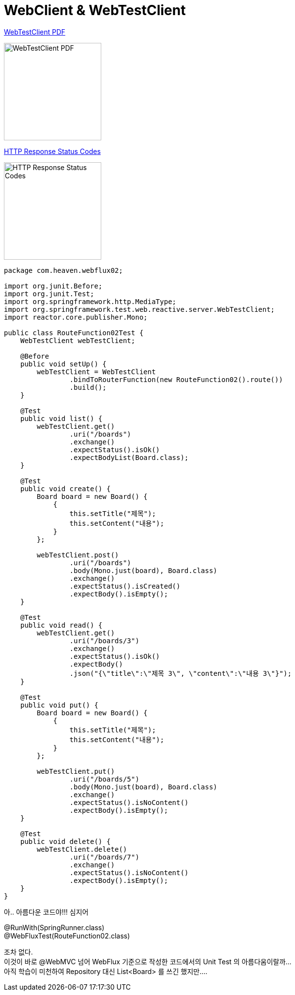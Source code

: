 :toc:
:numbered:

= WebClient & WebTestClient

link:https://docs.spring.io/spring/docs/current/spring-framework-reference/pdf/testing-webtestclient.pdf[WebTestClient PDF]

image:images/lesson004/000.png[WebTestClient PDF, 200]

link:https://developer.yahoo.com/social/rest_api_guide/http-response-codes.html?guccounter=1[HTTP Response Status Codes]

image:images/lesson004/010.png[HTTP Response Status Codes, 200]

[source,java]
[subs="quotes"]
----
package com.heaven.webflux02;

import org.junit.Before;
import org.junit.Test;
import org.springframework.http.MediaType;
import org.springframework.test.web.reactive.server.WebTestClient;
import reactor.core.publisher.Mono;

public class RouteFunction02Test {
    WebTestClient webTestClient;

    @Before
    public void setUp() {
        webTestClient = WebTestClient
                .bindToRouterFunction(new RouteFunction02().route())
                .build();
    }

    @Test
    public void list() {
        webTestClient.get()
                .uri("/boards")
                .exchange()
                .expectStatus().isOk()
                .expectBodyList(Board.class);
    }

    @Test
    public void create() {
        Board board = new Board() {
            {
                this.setTitle("제목");
                this.setContent("내용");
            }
        };

        webTestClient.post()
                .uri("/boards")
                .body(Mono.just(board), Board.class)
                .exchange()
                .expectStatus().isCreated()
                .expectBody().isEmpty();
    }

    @Test
    public void read() {
        webTestClient.get()
                .uri("/boards/3")
                .exchange()
                .expectStatus().isOk()
                .expectBody()
                .json("{\"title\":\"제목 3\", \"content\":\"내용 3\"}");
    }

    @Test
    public void put() {
        Board board = new Board() {
            {
                this.setTitle("제목");
                this.setContent("내용");
            }
        };

        webTestClient.put()
                .uri("/boards/5")
                .body(Mono.just(board), Board.class)
                .exchange()
                .expectStatus().isNoContent()
                .expectBody().isEmpty();
    }

    @Test
    public void delete() {
        webTestClient.delete()
                .uri("/boards/7")
                .exchange()
                .expectStatus().isNoContent()
                .expectBody().isEmpty();
    }
}
----

아.. 아름다운 코드야!!! 심지어

@RunWith(SpringRunner.class) +
@WebFluxTest(RouteFunction02.class)

조차 없다. +
이것이 바로 @WebMVC 넘어 WebFlux 기준으로 작성한 코드에서의 Unit Test 의 아름다움이랄까... +
아직 학습이 미천하여 Repository 대신 List<Board> 를 쓰긴 했지만....
